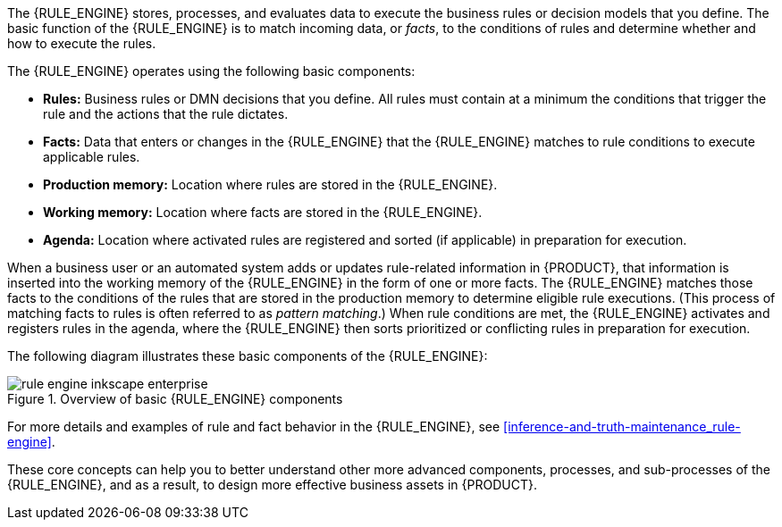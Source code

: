 [id='rule-engine-con_{context}']

ifdef::DM,PAM[]
= {RULE_ENGINE_CAP} in {PRODUCT}
endif::[]
ifdef::DROOLS,JBPM,OP[]
= {RULE_ENGINE_CAP}
endif::[]

The {RULE_ENGINE} stores, processes, and evaluates data to execute the business rules or decision models that you define. The basic function of the {RULE_ENGINE} is to match incoming data, or _facts_, to the conditions of rules and determine whether and how to execute the rules.

The {RULE_ENGINE} operates using the following basic components:

* *Rules:* Business rules or DMN decisions that you define. All rules must contain at a minimum the conditions that trigger the rule and the actions that the rule dictates.
* *Facts:* Data that enters or changes in the {RULE_ENGINE} that the {RULE_ENGINE} matches to rule conditions to execute applicable rules.
* *Production memory:* Location where rules are stored in the {RULE_ENGINE}.
* *Working memory:* Location where facts are stored in the {RULE_ENGINE}.
* *Agenda:* Location where activated rules are registered and sorted (if applicable) in preparation for execution.

When a business user or an automated system adds or updates rule-related information in {PRODUCT}, that information is inserted into the working memory of the {RULE_ENGINE} in the form of one or more facts. The {RULE_ENGINE} matches those facts to the conditions of the rules that are stored in the production memory to determine eligible rule executions. (This process of matching facts to rules is often referred to as _pattern matching_.) When rule conditions are met, the {RULE_ENGINE} activates and registers rules in the agenda, where the {RULE_ENGINE} then sorts prioritized or conflicting rules in preparation for execution.

The following diagram illustrates these basic components of the {RULE_ENGINE}:

.Overview of basic {RULE_ENGINE} components
image::rule-engine/rule-engine-inkscape_enterprise.png[align="center"]

For more details and examples of rule and fact behavior in the {RULE_ENGINE}, see xref:inference-and-truth-maintenance_rule-engine[].

These core concepts can help you to better understand other more advanced components, processes, and sub-processes of the {RULE_ENGINE}, and as a result, to design more effective business assets in {PRODUCT}.
